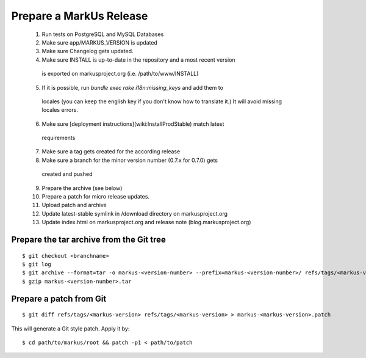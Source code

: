 Prepare a MarkUs Release
================================================================================

 1. Run tests on PostgreSQL and MySQL Databases

 2. Make sure app/MARKUS_VERSION is updated

 3. Make sure Changelog gets updated.

 4. Make sure INSTALL is up-to-date in the repository and a most recent version
   is exported on markusproject.org (i.e. /path/to/www/INSTALL)

 5. If it is possible, run `bundle exec rake i18n:missing_keys` and add them to
   locales (you can keep the english key if you don't know how to translate
   it.) It will avoid missing locales errors.

 6. Make sure [deployment instructions](wiki:InstallProdStable) match latest
   requirements

 7. Make sure a tag gets created for the according release

 8. Make sure a branch for the minor version number (0.7.x for 0.7.0) gets
   created and pushed

 9. Prepare the archive (see below)

 10. Prepare a patch for micro release updates.

 11. Upload patch and archive

 12. Update latest-stable symlink in /download directory on markusproject.org

 13. Update index.html on markusproject.org and release note
     (blog.markusproject.org)


Prepare the tar archive from the Git tree
--------------------------------------------------------------------------------
::

  $ git checkout <branchname>
  $ git log
  $ git archive --format=tar -o markus-<version-number> --prefix=markus-<version-number>/ refs/tags/<markus-version-number>
  $ gzip markus-<version-number>.tar

Prepare a patch from Git
--------------------------------------------------------------------------------
::

  $ git diff refs/tags/<markus-version> refs/tags/<markus-version> > markus-<markus-version>.patch

This will generate a Git style patch. Apply it by::

  $ cd path/to/markus/root && patch -p1 < path/to/patch
